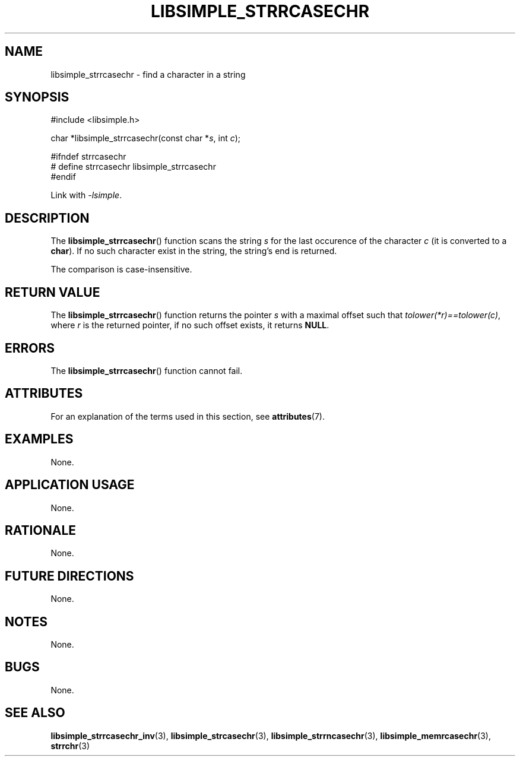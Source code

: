 .TH LIBSIMPLE_STRRCASECHR 3 libsimple
.SH NAME
libsimple_strrcasechr \- find a character in a string

.SH SYNOPSIS
.nf
#include <libsimple.h>

char *libsimple_strrcasechr(const char *\fIs\fP, int \fIc\fP);

#ifndef strrcasechr
# define strrcasechr libsimple_strrcasechr
#endif
.fi
.PP
Link with
.IR \-lsimple .

.SH DESCRIPTION
The
.BR libsimple_strrcasechr ()
function scans the string
.I s
for the last occurence of the character
.I c
(it is converted to a
.BR char ).
If no such character exist in the string,
the string's end is returned.
.PP
The comparison is case-insensitive.

.SH RETURN VALUE
The
.BR libsimple_strrcasechr ()
function returns the pointer
.I s
with a maximal offset such that
.IR tolower(*r)==tolower(c) ,
where
.I r
is the returned pointer, if no such
offset exists, it returns
.BR NULL .

.SH ERRORS
The
.BR libsimple_strrcasechr ()
function cannot fail.

.SH ATTRIBUTES
For an explanation of the terms used in this section, see
.BR attributes (7).
.TS
allbox;
lb lb lb
l l l.
Interface	Attribute	Value
T{
.BR libsimple_strrcasechr ()
T}	Thread safety	MT-Safe
T{
.BR libsimple_strrcasechr ()
T}	Async-signal safety	AS-Safe
T{
.BR libsimple_strrcasechr ()
T}	Async-cancel safety	AC-Safe
.TE

.SH EXAMPLES
None.

.SH APPLICATION USAGE
None.

.SH RATIONALE
None.

.SH FUTURE DIRECTIONS
None.

.SH NOTES
None.

.SH BUGS
None.

.SH SEE ALSO
.BR libsimple_strrcasechr_inv (3),
.BR libsimple_strcasechr (3),
.BR libsimple_strrncasechr (3),
.BR libsimple_memrcasechr (3),
.BR strrchr (3)
